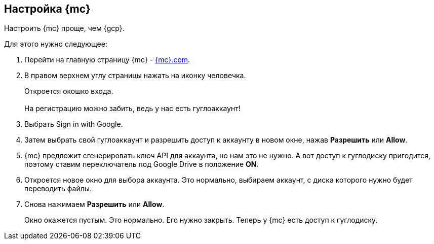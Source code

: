 == Настройка {mc}
Настроить {mc} проще, чем {gcp}.

Для этого нужно следующее:

. Перейти на главную страницу {mc} - https://www.matecat.com/[{mc}.com].
. В правом верхнем углу страницы нажать на иконку человечка.
+
Откроется окошко входа. +
 +
На регистрацию можно забить, ведь у нас есть гуглоаккаунт!
+
. Выбрать Sign in with Google.
. Затем выбрать свой гуглоаккаунт и разрешить доступ к аккаунту в новом окне, нажав *Разрешить* или *Allow*.
. {mc} предложит сгенерировать ключ API для аккаунта, но нам это не нужно. А вот доступ к гуглодиску пригодится, поэтому ставим переключатель под Google Drive в положение *ON*.
. Откроется новое окно для выбора аккаунта. Это нормально, выбираем аккаунт, с диска которого нужно будет переводить файлы.
. Снова нажимаем *Разрешить* или *Allow*.
+
Окно окажется пустым. Это нормально. Его нужно закрыть. Теперь у {mc} есть доступ к гуглодиску.